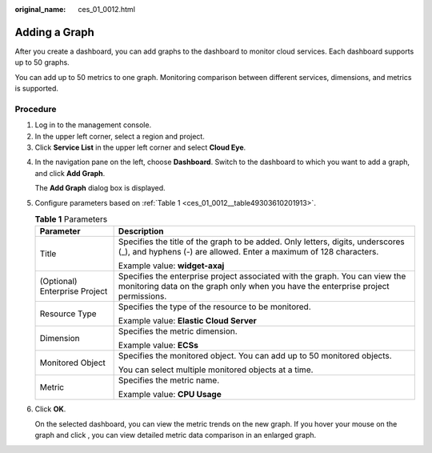 :original_name: ces_01_0012.html

.. _ces_01_0012:

Adding a Graph
==============

After you create a dashboard, you can add graphs to the dashboard to monitor cloud services. Each dashboard supports up to 50 graphs.

You can add up to 50 metrics to one graph. Monitoring comparison between different services, dimensions, and metrics is supported.

Procedure
---------

#. Log in to the management console.
#. In the upper left corner, select a region and project.
#. Click **Service List** in the upper left corner and select **Cloud Eye**.

4. In the navigation pane on the left, choose **Dashboard**. Switch to the dashboard to which you want to add a graph, and click **Add Graph**.

   The **Add Graph** dialog box is displayed.

5. Configure parameters based on :ref:`Table 1 <ces_01_0012__table49303610201913>`.

   .. _ces_01_0012__table49303610201913:

   .. table:: **Table 1** Parameters

      +-----------------------------------+------------------------------------------------------------------------------------------------------------------------------------------------------------------+
      | Parameter                         | Description                                                                                                                                                      |
      +===================================+==================================================================================================================================================================+
      | Title                             | Specifies the title of the graph to be added. Only letters, digits, underscores (_), and hyphens (-) are allowed. Enter a maximum of 128 characters.             |
      |                                   |                                                                                                                                                                  |
      |                                   | Example value: **widget-axaj**                                                                                                                                   |
      +-----------------------------------+------------------------------------------------------------------------------------------------------------------------------------------------------------------+
      | (Optional) Enterprise Project     | Specifies the enterprise project associated with the graph. You can view the monitoring data on the graph only when you have the enterprise project permissions. |
      +-----------------------------------+------------------------------------------------------------------------------------------------------------------------------------------------------------------+
      | Resource Type                     | Specifies the type of the resource to be monitored.                                                                                                              |
      |                                   |                                                                                                                                                                  |
      |                                   | Example value: **Elastic Cloud Server**                                                                                                                          |
      +-----------------------------------+------------------------------------------------------------------------------------------------------------------------------------------------------------------+
      | Dimension                         | Specifies the metric dimension.                                                                                                                                  |
      |                                   |                                                                                                                                                                  |
      |                                   | Example value: **ECSs**                                                                                                                                          |
      +-----------------------------------+------------------------------------------------------------------------------------------------------------------------------------------------------------------+
      | Monitored Object                  | Specifies the monitored object. You can add up to 50 monitored objects.                                                                                          |
      |                                   |                                                                                                                                                                  |
      |                                   | You can select multiple monitored objects at a time.                                                                                                             |
      +-----------------------------------+------------------------------------------------------------------------------------------------------------------------------------------------------------------+
      | Metric                            | Specifies the metric name.                                                                                                                                       |
      |                                   |                                                                                                                                                                  |
      |                                   | Example value: **CPU Usage**                                                                                                                                     |
      +-----------------------------------+------------------------------------------------------------------------------------------------------------------------------------------------------------------+

6. Click **OK**.

   On the selected dashboard, you can view the metric trends on the new graph. If you hover your mouse on the graph and click |image1|, you can view detailed metric data comparison in an enlarged graph.

.. |image1| image:: /_static/images/en-us_image_0239514208.png

